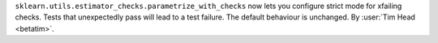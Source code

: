 ``sklearn.utils.estimator_checks.parametrize_with_checks`` now lets you configure
strict mode for xfailing checks. Tests that unexpectedly pass will lead to a test
failure. The default behaviour is unchanged.
By :user:`Tim Head <betatim>`.
